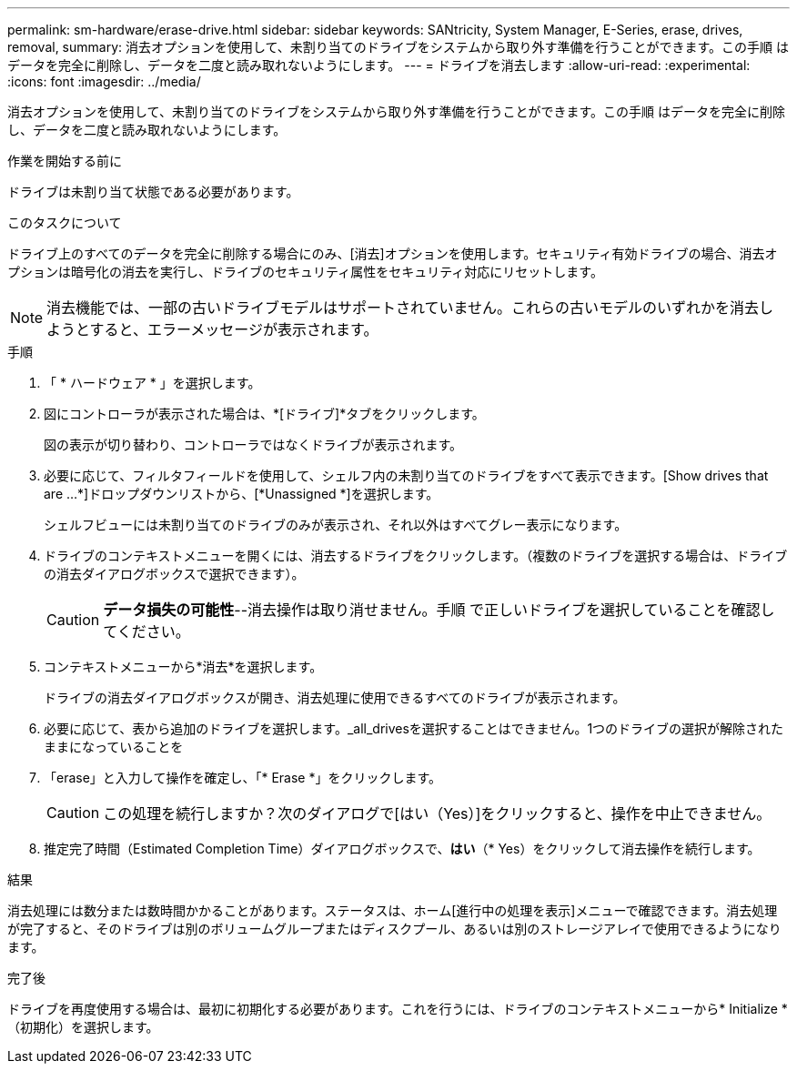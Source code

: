 ---
permalink: sm-hardware/erase-drive.html 
sidebar: sidebar 
keywords: SANtricity, System Manager, E-Series, erase, drives, removal, 
summary: 消去オプションを使用して、未割り当てのドライブをシステムから取り外す準備を行うことができます。この手順 はデータを完全に削除し、データを二度と読み取れないようにします。 
---
= ドライブを消去します
:allow-uri-read: 
:experimental: 
:icons: font
:imagesdir: ../media/


[role="lead"]
消去オプションを使用して、未割り当てのドライブをシステムから取り外す準備を行うことができます。この手順 はデータを完全に削除し、データを二度と読み取れないようにします。

.作業を開始する前に
ドライブは未割り当て状態である必要があります。

.このタスクについて
ドライブ上のすべてのデータを完全に削除する場合にのみ、[消去]オプションを使用します。セキュリティ有効ドライブの場合、消去オプションは暗号化の消去を実行し、ドライブのセキュリティ属性をセキュリティ対応にリセットします。

[NOTE]
====
消去機能では、一部の古いドライブモデルはサポートされていません。これらの古いモデルのいずれかを消去しようとすると、エラーメッセージが表示されます。

====
.手順
. 「 * ハードウェア * 」を選択します。
. 図にコントローラが表示された場合は、*[ドライブ]*タブをクリックします。
+
図の表示が切り替わり、コントローラではなくドライブが表示されます。

. 必要に応じて、フィルタフィールドを使用して、シェルフ内の未割り当てのドライブをすべて表示できます。[Show drives that are ...*]ドロップダウンリストから、[*Unassigned *]を選択します。
+
シェルフビューには未割り当てのドライブのみが表示され、それ以外はすべてグレー表示になります。

. ドライブのコンテキストメニューを開くには、消去するドライブをクリックします。（複数のドライブを選択する場合は、ドライブの消去ダイアログボックスで選択できます）。
+
[CAUTION]
====
*データ損失の可能性*--消去操作は取り消せません。手順 で正しいドライブを選択していることを確認してください。

====
. コンテキストメニューから*消去*を選択します。
+
ドライブの消去ダイアログボックスが開き、消去処理に使用できるすべてのドライブが表示されます。

. 必要に応じて、表から追加のドライブを選択します。_all_drivesを選択することはできません。1つのドライブの選択が解除されたままになっていることを
. 「erase」と入力して操作を確定し、「* Erase *」をクリックします。
+
[CAUTION]
====
この処理を続行しますか？次のダイアログで[はい（Yes）]をクリックすると、操作を中止できません。

====
. 推定完了時間（Estimated Completion Time）ダイアログボックスで、*はい*（* Yes）をクリックして消去操作を続行します。


.結果
消去処理には数分または数時間かかることがあります。ステータスは、ホーム[進行中の処理を表示]メニューで確認できます。消去処理が完了すると、そのドライブは別のボリュームグループまたはディスクプール、あるいは別のストレージアレイで使用できるようになります。

.完了後
ドライブを再度使用する場合は、最初に初期化する必要があります。これを行うには、ドライブのコンテキストメニューから* Initialize *（初期化）を選択します。
